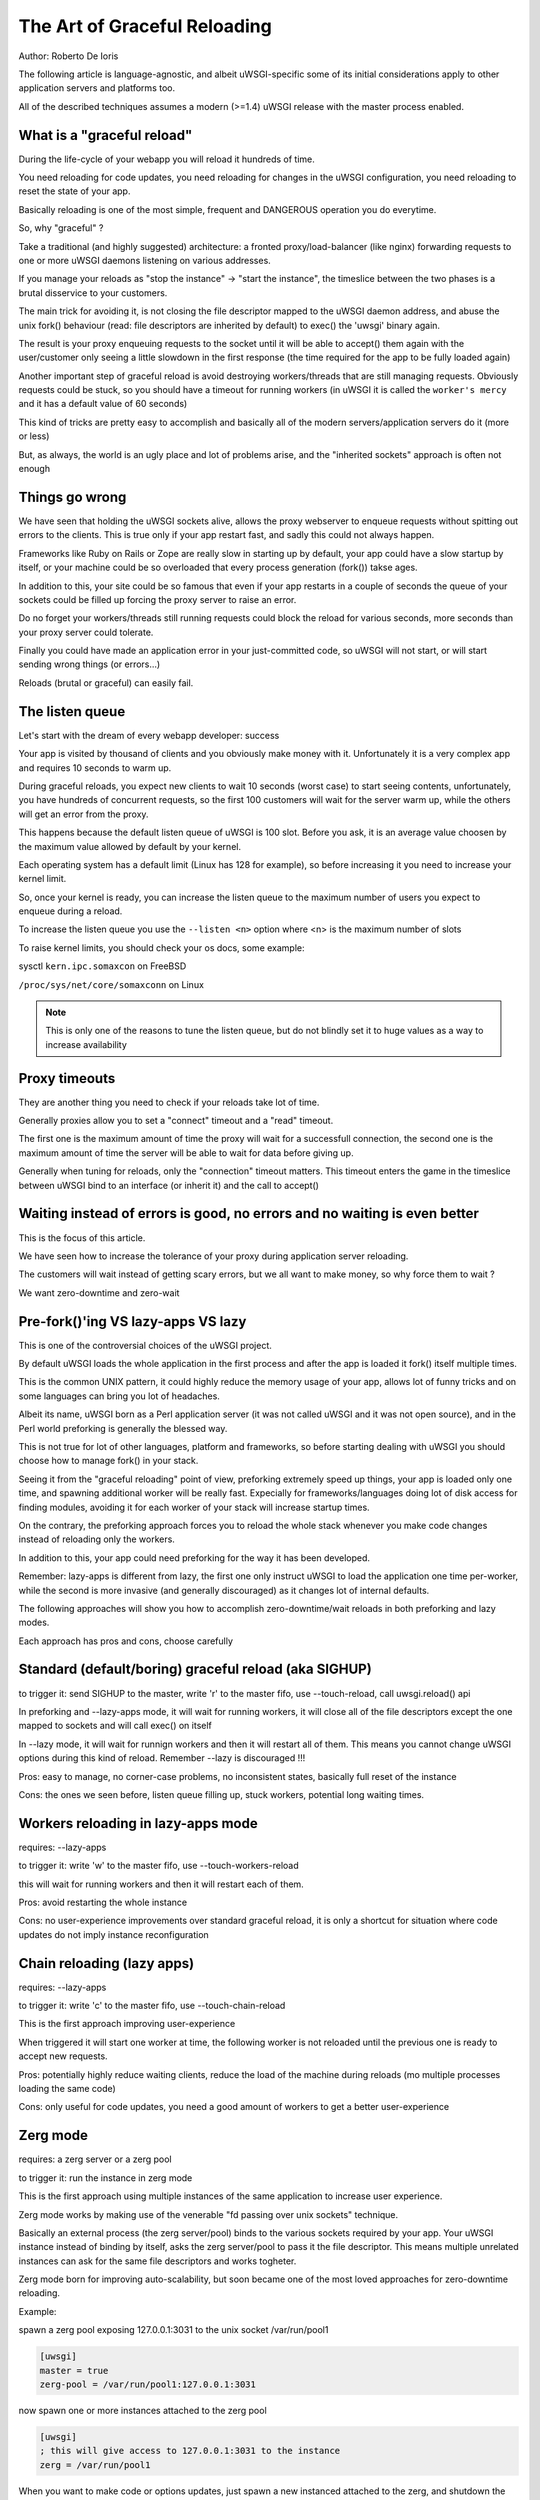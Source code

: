 The Art of Graceful Reloading
=============================

Author: Roberto De Ioris

The following article is language-agnostic, and albeit uWSGI-specific some of its initial considerations apply to other application servers and platforms too.

All of the described techniques assumes a modern (>=1.4) uWSGI release with the master process enabled.

What is a "graceful reload" 
***************************

During the life-cycle of your webapp you will reload it hundreds of time.

You need reloading for code updates, you need reloading for changes in the uWSGI configuration, you need reloading to reset the state of your app.

Basically reloading is one of the most simple, frequent and DANGEROUS operation you do everytime.

So, why "graceful" ?

Take a traditional (and highly suggested) architecture: a fronted proxy/load-balancer (like nginx) forwarding requests to one or more uWSGI daemons listening on various addresses.

If you manage your reloads as "stop the instance" -> "start the instance", the timeslice between the two phases is a brutal disservice to your customers.

The main trick for avoiding it, is not closing the file descriptor mapped to the uWSGI daemon address, and abuse the unix fork() behaviour (read: file descriptors are inherited by default) to exec() the 'uwsgi' binary again.

The result is your proxy enqueuing requests to the socket until it will be able to accept() them again with the user/customer only seeing a little slowdown in the first response (the time required for the app to be fully loaded again)

Another important step of graceful reload is avoid destroying workers/threads that are still managing requests. Obviously requests could be stuck, so you should have a timeout for running workers (in uWSGI it is called the ``worker's mercy`` and it has a default value of 60 seconds)

This kind of tricks are pretty easy to accomplish and basically all of the modern servers/application servers do it (more or less)

But, as always, the world is an ugly place and lot of problems arise, and the "inherited sockets" approach is often not enough

Things go wrong
***************

We have seen that holding the uWSGI sockets alive, allows the proxy webserver to enqueue requests without spitting out errors
to the clients. This is true only if your app restart fast, and sadly this could not always happen.

Frameworks like Ruby on Rails or Zope are really slow in starting up by default, your app could have a slow startup by itself, or your machine could
be so overloaded that every process generation (fork()) takse ages.

In addition to this, your site could be so famous that even if your app restarts in a couple of seconds the queue of your sockets could be filled up forcing the proxy server
to raise an error.

Do no forget your workers/threads still running requests could block the reload for various seconds, more seconds than your proxy server could tolerate.

Finally you could have made an application error in your just-committed code, so uWSGI will not start, or will start sending wrong things (or errors...)

Reloads (brutal or graceful) can easily fail.

The listen queue
****************

Let's start with the dream of every webapp developer: success

Your app is visited by thousand of clients and you obviously make money with it. Unfortunately it is a very complex app and requires
10 seconds to warm up.

During graceful reloads, you expect new clients to wait 10 seconds (worst case) to start seeing contents, unfortunately, you have
hundreds of concurrent requests, so the first 100 customers will wait for the server warm up, while the others will get an error from the proxy.

This happens because the default listen queue of uWSGI is 100 slot. Before you ask, it is an average value choosen by the maximum value allowed by default by your kernel.

Each operating system has a default limit (Linux has 128 for example), so before increasing it you need to increase your kernel limit.

So, once your kernel is ready, you can increase the listen queue to the maximum number of users you expect to enqueue during a reload.

To increase the listen queue you use the ``--listen <n>`` option where <n> is the maximum number of slots

To raise kernel limits, you should check your os docs, some example:

sysctl ``kern.ipc.somaxcon`` on FreeBSD

``/proc/sys/net/core/somaxconn`` on Linux

.. note::

   This is only one of the reasons to tune the listen queue, but do not blindly set it to huge values as a way to increase availability

Proxy timeouts
**************

They are another thing you need to check if your reloads take lot of time.

Generally proxies allow you to set a "connect" timeout and a "read" timeout.

The first one is the maximum amount of time the proxy will wait for a successfull connection, the second one is the maximum amount of time
the server will be able to wait for data before giving up.

Generally when tuning for reloads, only the "connection" timeout matters. This timeout enters the game in the timeslice between uWSGI bind to an interface (or inherit it) and the call to accept()

Waiting instead of errors is good, no errors and no waiting is even better
**************************************************************************

This is the focus of this article.

We have seen how to increase the tolerance of your proxy during application server reloading.

The customers will wait instead of getting scary errors, but we all want to make money, so why force them to wait ?

We want zero-downtime and zero-wait


Pre-fork()'ing VS lazy-apps VS lazy
***********************************

This is one of the controversial choices of the uWSGI project.

By default uWSGI loads the whole application in the first process and after the app is loaded it fork() itself multiple times.

This is the common UNIX pattern, it could highly reduce the memory usage of your app, allows lot of funny tricks and on some languages
can bring you lot of headaches.

Albeit its name, uWSGI born as a Perl application server (it was not called uWSGI and it was not open source), and in the Perl world preforking
is generally the blessed way.

This is not true for lot of other languages, platform and frameworks, so before starting dealing with uWSGI you should choose how to manage fork() in your stack.

Seeing it from the "graceful reloading" point of view, preforking extremely speed up things, your app is loaded only one time, and spawning additional worker
will be really fast. Expecially for frameworks/languages doing lot of disk access for finding modules, avoiding it for each worker of your stack will increase startup times.

On the contrary, the preforking approach forces you to reload the whole stack whenever you make code changes instead of reloading only the workers.

In addition to this, your app could need preforking for the way it has been developed.

Remember: lazy-apps is different from lazy, the first one only instruct uWSGI to load the application one time per-worker, while the second is more invasive (and generally discouraged) as it changes lot of internal defaults.

The following approaches will show you how to accomplish zero-downtime/wait reloads in both preforking and lazy modes.

Each approach has pros and cons, choose carefully

Standard (default/boring) graceful reload (aka SIGHUP)
******************************************************

to trigger it: send SIGHUP to the master, write 'r' to the master fifo, use --touch-reload, call uwsgi.reload() api

In preforking and --lazy-apps mode, it will wait for running workers, it will close all of the file descriptors except the one mapped to sockets and will call exec() on itself

In --lazy mode, it will wait for runnign workers and then it will restart all of them. This means you cannot change uWSGI options during this kind of reload. Remember --lazy is discouraged !!!

Pros: easy to manage, no corner-case problems, no inconsistent states, basically full reset of the instance

Cons: the ones we seen before, listen queue filling up, stuck workers, potential long waiting times.


Workers reloading in lazy-apps mode
***********************************

requires: --lazy-apps

to trigger it: write 'w' to the master fifo, use --touch-workers-reload

this will wait for running workers and then it will restart each of them.

Pros: avoid restarting the whole instance

Cons: no user-experience improvements over standard graceful reload, it is only a shortcut for situation where code updates do not imply instance reconfiguration

Chain reloading (lazy apps)
***************************

requires: --lazy-apps

to trigger it: write 'c' to the master fifo, use --touch-chain-reload

This is the first approach improving user-experience

When triggered it will start one worker at time, the following worker is not reloaded until the previous one is ready to accept new requests.

Pros: potentially highly reduce waiting clients, reduce the load of the machine during reloads (mo multiple processes loading the same code)

Cons: only useful for code updates, you need a good amount of workers to get a better user-experience

Zerg mode
*********

requires: a zerg server or a zerg pool

to trigger it: run the instance in zerg mode

This is the first approach using multiple instances of the same application to increase user experience.

Zerg mode works by making use of the venerable "fd passing over unix sockets" technique.

Basically an external process (the zerg server/pool) binds to the various sockets required by your app. Your uWSGI instance instead of binding by itself, asks the zerg server/pool to pass it the file descriptor. This means multiple unrelated instances
can ask for the same file descriptors and works togheter.

Zerg mode born for improving auto-scalability, but soon became one of the most loved approaches for zero-downtime reloading.

Example:

spawn a zerg pool exposing 127.0.0.1:3031 to the unix socket /var/run/pool1

.. code-block:: ini

   [uwsgi]
   master = true
   zerg-pool = /var/run/pool1:127.0.0.1:3031
   
now spawn one or more instances attached to the zerg pool

.. code-block:: ini

   [uwsgi]
   ; this will give access to 127.0.0.1:3031 to the instance
   zerg = /var/run/pool1

When you want to make code or options updates, just spawn a new instanced attached to the zerg, and shutdown the old one when the new one is ready for accepting requests

The so-called ``zerg dance`` is a trick for automating this kind of reloads. There are various ways to accomplish it, the objective is automatically
``pause`` or ``destroy`` the old instance when the new one is fully ready and able to accept requests. More on this below.

Pros: potentially the silver bullet, allows instances with different options to cooperate for the same app

Cons: requires an additional process, can be hard to master, a reload requires a whole copy of the whole uWSGI stack

The Zerg Dance: Pausing instances
*********************************

We all make mistakes, sysadmins must improve their skill for fast solving mistakes, focusing in avoiding them is a waste of time. Unfortunately we are all humans.

Rolling back deployments could be your life-safer.

We have seen how zerg mode can allow us to have multiple instances asking on the same socket. In the previous chapter we used it to spawn the new instance working togheter with the old one.
Now, instead of shutting down the old instance, why not ``pause`` it. A paused instance is like the standby mode of your TV. It consumes very few resources, but you can bring it back on very fast.

``Zerg Dance`` is the battle-name for the procedure of continuosly swapping instances during reloads. Every reload results in a 'sleeping' instance and a running one. Following reloads destroy the old sleeping instance and transform the old running to the sleeping one and so on.

There are literally dozens of ways to accomplish the ``Zerg Dance``, the fact you can easily integrate scripts in your reloading procedures makes the approach extremey powerful and customizable.

Here we will see the one requiring zero-scripting, it could be the less versatile (and requires at least uWSGI 1.9.21), but should be a good starting point for improving things.

The Master Fifo, is the best way for managing instances instead of relying on unix signals. Basicaly you write 'single char' commands to gover the instance.

The funny thing about Master Fifo's is that you can have multiple of them configured for your instance and swap from one to another very easily.

An example will clarify things:

we spawn an instance with 3 master fifo's: new (the default one), running  and sleeping

.. code-block:: ini

   [uwsgi]
   ; fifo '0'
   master-fifo = /var/run/new.fifo
   ; fifo '1'
   master-fifo = /var/run/running.fifo
   ; fifo '2'
   master-fifo = /var/run/sleeping.fifo
   ; attach to zerg
   zerg = /var/run/pool1
   ; other options ...
   
by default the ``new`` one will be active (read: will be able to process commands)

Now we want to spawn a new instance, that once is ready to accept requests will put the old one in sleeping mode. For doinf it we will use uWSGI advanced hooks.

Hooks allows you to 'make things' in various phases of the uWSGI life-cycle.

When the new instance is ready we want to force the old instance to start working on the sleeping fifo and to be put in ``pause`` mode

.. code-block:: ini

   [uwsgi]
   ; fifo '0'
   master-fifo = /var/run/new.fifo
   ; fifo '1'
   master-fifo = /var/run/running.fifo
   ; fifo '2'
   master-fifo = /var/run/sleeping.fifo
   ; attach to zerg
   zerg = /var/run/pool1
   
   ; hooks
   
   ; destroy the currently sleeping instance
   if-exists = /var/run/sleeping.fifo
     hook-accepting1-once = writefifo:/var/run/sleeping.fifo Q
   endif =
   ; force the currently running instance to became sleeping (slot 2) and place it in pause mode
   if-exists = /var/run/running.fifo
     hook-accepting1-once = writefifo:/var/run/running.fifo 2p
   endif =
   ; force this instance to became the running one (slot 1)
   hook-accepting1-once = writefifo:/var/run/new.fifo 1
   
The ``hook-accepting1-once`` phase is run one time per instance soon after the first worker is ready to accept requests

The ``writefifo`` command allows writing to fifo's but without failing if the other peers is not connected (this is different from a simple 'write' command that would fail or completely block when dealing with bad fifo's)

Both features have been added only in uWSGI 1.9.21, on older releases you can use the ``--hook-post-app`` option instead of ``--hook-accepting1-once`` but will lose the 'once' feature, so it will work reliably only in preforking mode.

Instead of ``writefifo`` you can use the shell variant ``exec:echo <string> > <fifo>``

Now start running instances with the same config files over and over again. If all goes well you shoudl always end with two instances, one sleeping and one running.

Finally if you want to bring back a sleeping instance just do:

.. code-block:: sh

   # destroy the running instance
   echo Q > /var/run/running.fifo
   # unpause the sleeping instance and set it as the running one
   echo p1 > /var/run/sleeping.fifo
   
Pros: truly zero-downtime isolation

Cons: requires high-level uWSGI and UNIX skills

SO_REUSEPORT (Linux >= 3.9 and BSDs)
************************************

On recent Linux kernels and modern BSDs you may try the ``--reuse-port`` options.

This option allows multiple unrelated instances to bind on the same network address.

You may see it as a kernel-level zerg mode. Basically all of the Zerg approaches can be followed

Once you add ``--reuse-port`` to you instance, all of the sockets will have the SO_REUSEPORT flag set.

Pros: similar to zerg mode, could be even easier to manage

Cons: requires kernel support, could lead to inconsistent states, you lose the hability to use TCP addresses as a way to avoid incidental multiple instances running

The Black Art (for rich and brave people): master forking
*********************************************************

to trigger it: write 'f' to the master fifo

This is the most dangerous of the reloading ways, but once mastered could lead to pretty cool results.

The approach is calling fork() in the master, close all of the file descriptors excluded the socket-related once, and exec() a new uWSGI instance.

You will end with two specular uWSGI instances working on the same sockets set

The scary thing about it is how easy (just write a single char to the master fifo) is to trigger it...

With a bit of mastery you can implement the zerg dance on top of it.

Pros: does not require kernel support nor an additional process, pretty fast

Cons: a whole copy for each reload, inconstent states all over the place (like pidfiles, logging.., the master fifo commands could help fixing them)

Subscription system
*******************

This is probably the best approach when you can count on multiple servers

You add the ``fastrouter`` between your proxy server (nginx) and your instances.

Instances will 'subscribe' to the fastrouter that will pass requests from nginx to them, load balancing and constantly monitoring all of them.

Subscriptions are simple udp packets that instruct the fastrouter about which domain map to which instance/instances

As you can subscribe, you can unsubscribe too, and this is where the magic happens:

.. code-block:: ini

   [uwsgi]
   subscribe-to = 192.168.0.1:4040:unbit.it
   unsubscribe-on-graceful-reload = true
   ; all of the required options ...
   
adding ``unsubscribe-on-graceful-reload`` will force teh instance to send an 'unsubscribe' packet to the fastrouter, so until it will not be back no requests will be sent to it.

Pros: low-cost zero-downtime, finally a KISS approach

Cons: requires a subscription server (like the fastrouter) that introduces overhead (even if we are talking about microseconds)


Do not COPY&PASTE !!!
*********************

Please, turn on your brain and try to adapt the showed config to your needs, or invent new ones.


References
**********

:doc:`../MasterFIFO`

:doc:`../Hooks`

:doc:`../Zerg`

:doc:`../Fastrouter`

:doc:`../SubscriptionServer`
